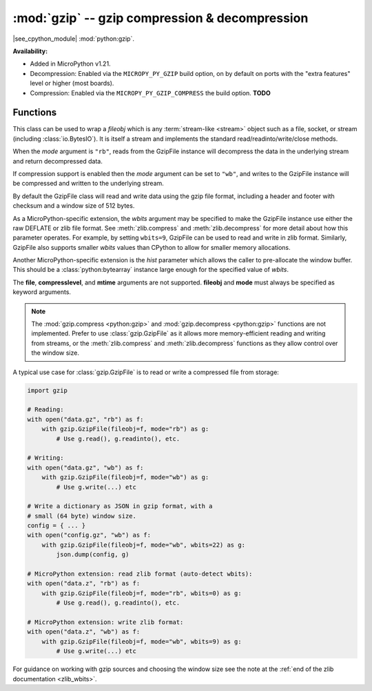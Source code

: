 :mod:`gzip` -- gzip compression & decompression
===============================================

.. module:: gzip
   :synopsis: gzip compression & decompression

|see_cpython_module| :mod:`python:gzip`.

**Availability:**

* Added in MicroPython v1.21.

* Decompression: Enabled via the ``MICROPY_PY_GZIP`` build option, on by default
  on ports with the "extra features" level or higher (most boards).

* Compression: Enabled via the ``MICROPY_PY_GZIP_COMPRESS`` the build
  option. **TODO**

Functions
---------

.. class:: GzipFile(*, fileobj, mode, wbits=25, hist=None)

   This class can be used to wrap a *fileobj* which is any
   :term:`stream-like <stream>` object such as a file, socket, or stream
   (including :class:`io.BytesIO`). It is itself a stream and implements the
   standard read/readinto/write/close methods.

   When the *mode* argument is ``"rb"``, reads from the GzipFile instance will
   decompress the data in the underlying stream and return decompressed data.

   If compression support is enabled then the *mode* argument can be set to
   ``"wb"``, and writes to the GzipFile instance will be compressed and written
   to the underlying stream.

   By default the GzipFile class will read and write data using the gzip file
   format, including a header and footer with checksum and a window size of 512
   bytes.

   As a MicroPython-specific extension, the *wbits* argument may be specified to
   make the GzipFile instance use either the raw DEFLATE or zlib file format.
   See :meth:`zlib.compress` and :meth:`zlib.decompress` for more detail about
   how this parameter operates. For example, by setting ``wbits=9``, GzipFile
   can be used to read and write in zlib format. Similarly, GzipFile also
   supports smaller *wbits* values than CPython to allow for smaller memory
   allocations.

   Another MicroPython-specific extension is the *hist* parameter which allows
   the caller to pre-allocate the window buffer. This should be
   a :class:`python:bytearray` instance large enough for the specified value
   of *wbits*.

   The **file**, **compresslevel**, and **mtime** arguments are not
   supported. **fileobj** and **mode** must always be specified as keyword
   arguments.

.. note:: The :mod:`gzip.compress <python:gzip>` and :mod:`gzip.decompress <python:gzip>`
  functions are not implemented. Prefer to use :class:`gzip.GzipFile` as it
  allows more memory-efficient reading and writing from streams, or the
  :meth:`zlib.compress` and :meth:`zlib.decompress` functions as they allow
  control over the window size.

A typical use case for :class:`gzip.GzipFile` is to read or write a compressed
file from storage:

.. code:: python

   import gzip

   # Reading:
   with open("data.gz", "rb") as f:
       with gzip.GzipFile(fileobj=f, mode="rb") as g:
           # Use g.read(), g.readinto(), etc.

   # Writing:
   with open("data.gz", "wb") as f:
       with gzip.GzipFile(fileobj=f, mode="wb") as g:
           # Use g.write(...) etc

   # Write a dictionary as JSON in gzip format, with a
   # small (64 byte) window size.
   config = { ... }
   with open("config.gz", "wb") as f:
       with gzip.GzipFile(fileobj=f, mode="wb", wbits=22) as g:
           json.dump(config, g)

   # MicroPython extension: read zlib format (auto-detect wbits):
   with open("data.z", "rb") as f:
       with gzip.GzipFile(fileobj=f, mode="rb", wbits=0) as g:
           # Use g.read(), g.readinto(), etc.

   # MicroPython extension: write zlib format:
   with open("data.z", "wb") as f:
       with gzip.GzipFile(fileobj=f, mode="wb", wbits=9) as g:
           # Use g.write(...) etc

For guidance on working with gzip sources and choosing the window size see the
note at the :ref:`end of the zlib documentation <zlib_wbits>`.
